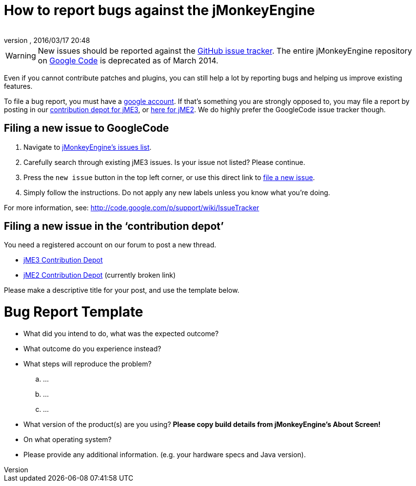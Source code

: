 = How to report bugs against the jMonkeyEngine
:author: 
:revnumber: 
:revdate: 2016/03/17 20:48
:keywords: contributor
ifdef::env-github,env-browser[:outfilesuffix: .adoc]



[WARNING]
====
New issues should be reported against the link:https://github.com/jMonkeyEngine/jmonkeyengine/issues[GitHub issue tracker].  The entire jMonkeyEngine repository on link:https://code.google.com/p/jmonkeyengine/[Google Code] is deprecated as of March 2014.
====



Even if you cannot contribute patches and plugins, you can still help a lot by reporting bugs and helping us improve existing features.


To file a bug report, you must have a link:https://www.google.com/accounts/[google account]. If that’s something you are strongly opposed to, you may file a report by posting in our  link:http://www.jmonkeyengine.com/forum/index.php?board=30.0[ contribution depot for jME3], or link:http://www.jmonkeyengine.com/forum/index.php?board=28.0[ here for jME2]. We do highly prefer the GoogleCode issue tracker though.



== Filing a new issue to GoogleCode

.  Navigate to link:http://code.google.com/p/jmonkeyengine/issues/list[jMonkeyEngine’s issues list].
.  Carefully search through existing jME3 issues. Is your issue not listed? Please continue.
.  Press the `new issue` button in the top left corner, or use this direct link to link:http://code.google.com/p/jmonkeyengine/issues/entry[file a new issue].
.  Simply follow the instructions. Do not apply any new labels unless you know what you’re doing.

For more information, see: link:http://code.google.com/p/support/wiki/IssueTracker[http://code.google.com/p/support/wiki/IssueTracker]



== Filing a new issue in the ‘contribution depot’

You need a registered account on our forum to post a new thread.


*  link:http://hub.jmonkeyengine.org/c/contribution-depot-jme3[ jME3 Contribution Depot]
*  link:http://jmonkeyengine.org/groups/contribution-depot-jme2/forum/[ jME2 Contribution Depot] (currently broken link)

Please make a descriptive title for your post, and use the template below.



= Bug Report Template

*  What did you intend to do, what was the expected outcome?
*  What outcome do you experience instead?
*  What steps will reproduce the problem?
..  …
..  …
..  …

*  What version of the product(s) are you using? *Please copy build details from jMonkeyEngine's About Screen!*
*  On what operating system?
*  Please provide any additional information. (e.g. your hardware specs and Java version).
